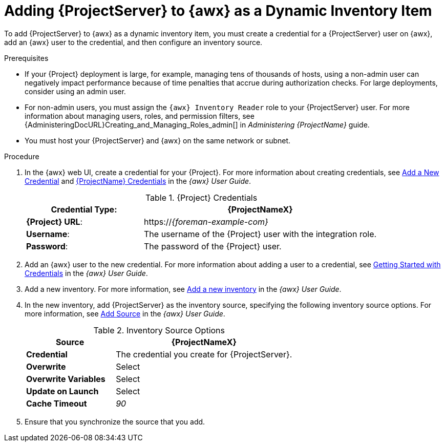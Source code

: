 [id="adding-server-as-a-dynamic-inventory-item_{context}"]

= Adding {ProjectServer} to {awx} as a Dynamic Inventory Item

To add {ProjectServer} to {awx} as a dynamic inventory item, you must create a credential for a {ProjectServer} user on {awx}, add an {awx} user to the credential, and then configure an inventory source.

.Prerequisites

* If your {Project} deployment is large, for example, managing tens of thousands of hosts, using a non-admin user can negatively impact performance because of time penalties that accrue during authorization checks.
For large deployments, consider using an admin user.
* For non-admin users, you must assign the `{awx} Inventory Reader` role to your {ProjectServer} user.
For more information about managing users, roles, and permission filters, see {AdministeringDocURL}Creating_and_Managing_Roles_admin[] in _Administering {ProjectName}_ guide.
* You must host your {ProjectServer} and {awx} on the same network or subnet.

.Procedure

. In the {awx} web UI, create a credential for your {Project}.
For more information about creating credentials, see http://docs.ansible.com/ansible-tower/latest/html/userguide/credentials.html#add-a-new-credential[Add a New Credential] and http://docs.ansible.com/ansible-tower/latest/html/userguide/credentials.html#red-hat-satellite-6[{ProjectName} Credentials] in the _{awx} User Guide_.
+
[[tabl-Managing_Hosts-Integrating_Satellite_and_Ansible_Tower-Satellite_Credentials]]
.{Project} Credentials
[cols="1a,2a"options="header"]
|====
|*Credential Type*: |*{ProjectNameX}*
|*{Project} URL*: |https://_{foreman-example-com}_
|*Username*: |The username of the {Project} user with the integration role.
|*Password*: |The password of the {Project} user.
|====
+
. Add an {awx} user to the new credential.
For more information about adding a user to a credential, see http://docs.ansible.com/ansible-tower/latest/html/userguide/credentials.html#getting-started-with-credentials[Getting Started with Credentials] in the _{awx} User Guide_.
. Add a new inventory.
For more information, see http://docs.ansible.com/ansible-tower/latest/html/userguide/inventories.html#add-a-new-inventory[Add a new inventory] in the _{awx} User Guide_.
. In the new inventory, add {ProjectServer} as the inventory source, specifying the following inventory source options.
For more information, see https://docs.ansible.com/ansible-tower/latest/html/userguide/inventories.html#add-source[Add Source] in the _{awx} User Guide_.
+
[[tabl-Managing_Hosts-Integrating_Satellite_and_Ansible_Tower-Inventory_Source_Options]]
.Inventory Source Options
[cols="1a,2a"options="header"]
|====
|*Source* |*{ProjectNameX}*
|*Credential* |The credential you create for {ProjectServer}.
|*Overwrite* |Select
|*Overwrite Variables* | Select
|*Update on Launch* |Select
|*Cache Timeout* |_90_
|====
+
. Ensure that you synchronize the source that you add.
